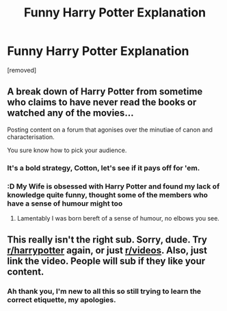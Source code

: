 #+TITLE: Funny Harry Potter Explanation

* Funny Harry Potter Explanation
:PROPERTIES:
:Author: maddo1919
:Score: 0
:DateUnix: 1564409844.0
:DateShort: 2019-Jul-29
:FlairText: Self-Promotion
:END:
[removed]


** A break down of Harry Potter from sometime who claims to have never read the books or watched any of the movies...

Posting content on a forum that agonises over the minutiae of canon and characterisation.

You sure know how to pick your audience.
:PROPERTIES:
:Author: Faeriniel
:Score: 14
:DateUnix: 1564411095.0
:DateShort: 2019-Jul-29
:END:

*** It's a bold strategy, Cotton, let's see if it pays off for 'em.
:PROPERTIES:
:Author: wandererchronicles
:Score: 9
:DateUnix: 1564411931.0
:DateShort: 2019-Jul-29
:END:


*** :D My Wife is obsessed with Harry Potter and found my lack of knowledge quite funny, thought some of the members who have a sense of humour might too
:PROPERTIES:
:Author: maddo1919
:Score: -2
:DateUnix: 1564411226.0
:DateShort: 2019-Jul-29
:END:

**** Lamentably I was born bereft of a sense of humour, no elbows you see.
:PROPERTIES:
:Author: Faeriniel
:Score: 7
:DateUnix: 1564415840.0
:DateShort: 2019-Jul-29
:END:


** This really isn't the right sub. Sorry, dude. Try [[/r/harrypotter][r/harrypotter]] again, or just [[/r/videos][r/videos]]. Also, just link the video. People will sub if they like your content.
:PROPERTIES:
:Author: ForwardDiscussion
:Score: 4
:DateUnix: 1564419609.0
:DateShort: 2019-Jul-29
:END:

*** Ah thank you, I'm new to all this so still trying to learn the correct etiquette, my apologies.
:PROPERTIES:
:Author: maddo1919
:Score: 3
:DateUnix: 1564419708.0
:DateShort: 2019-Jul-29
:END:
